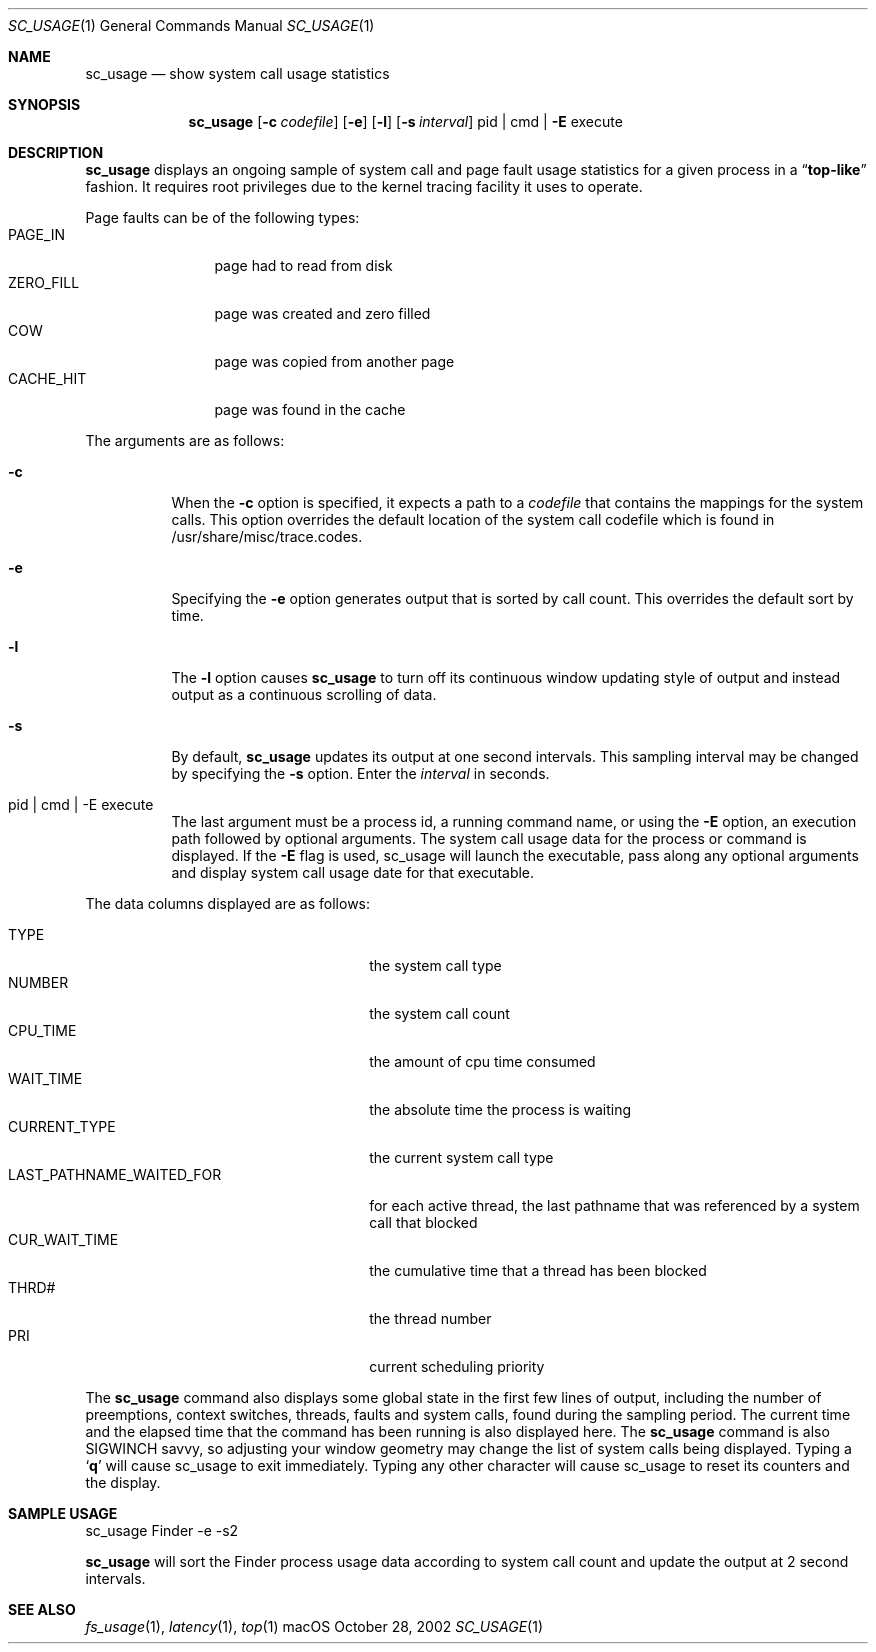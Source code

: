 .\" Copyright (c) 2000, Apple Computer, Inc.  All rights reserved.
.\"
.Dd October 28, 2002
.Dt SC_USAGE 1
.Os "macOS"
.Sh NAME
.Nm sc_usage
.Nd show system call usage statistics
.Sh SYNOPSIS
.Nm sc_usage
.Op Fl c Ar codefile
.Op Fl e
.Op Fl l
.Op Fl s Ar interval
pid | cmd |
.Fl E
execute
.Sh DESCRIPTION
.Nm sc_usage
displays an ongoing sample of system call and page fault usage statistics for
a given process in a
.Dq Li top-like
fashion.
It requires root privileges due to the kernel tracing facility it uses to
operate.
.Pp
Page faults can be of the following types:
.Bl -tag -width CACHEHITTT -compact
.It PAGE_IN
page had to read from disk
.It ZERO_FILL
page was created and zero filled
.It COW
page was copied from another page
.It CACHE_HIT
page was found in the cache
.El
.Pp
The arguments are as follows:
.Bl -tag -width Ds
.It Fl c
When the
.Fl c
option is specified, it expects a path to a
.Ar codefile
that
contains the mappings for the system calls.
This option overrides the default location of the system call codefile which
is found in /usr/share/misc/trace.codes.
.It Fl e
Specifying the
.Fl e
option generates output that is sorted by call count.
This overrides the default sort by time.
.It Fl l
The
.Fl l
option causes
.Nm sc_usage
to turn off its continuous window updating style of output and instead output
as a continuous scrolling of data.
.It Fl s
By default,
.Nm sc_usage
updates its output at one second intervals.
This sampling interval may be changed by specifying the
.Fl s
option.
Enter the
.Ar interval
in seconds.
.It pid | cmd | -E execute
The last argument must be a process id, a running command name, or using the
.Fl E
option, an execution path followed by optional arguments.
The system call usage data for the process or command is displayed.
If the
.Fl E
flag is used, sc_usage will launch the executable, pass along any optional
arguments and display system call usage date for that executable.
.El
.Pp
The data columns displayed are as follows:
.Pp
.Bl -tag -width LAST_PATHNAME_WAITED_FOR -compact
.It TYPE
the system call type
.It NUMBER
the system call count
.It CPU_TIME
the amount of cpu time consumed
.It WAIT_TIME
the absolute time the process is waiting
.It CURRENT_TYPE
the current system call type
.It LAST_PATHNAME_WAITED_FOR
for each active thread, the last pathname
that was referenced by a system call that blocked
.It CUR_WAIT_TIME
the cumulative time that a thread has been blocked
.It THRD#
the thread number
.It PRI
current scheduling priority
.El
.Pp
The
.Nm sc_usage
command also displays some global state in the first few lines of output,
including the number of preemptions, context switches, threads, faults and
system calls, found during the sampling period.
The current time and the elapsed time that the command has been running is also
displayed here.
The
.Nm sc_usage
command is also SIGWINCH savvy, so adjusting your window geometry may change
the list of system calls being displayed.
Typing a
.Sq Li q
will cause sc_usage to exit immediately.
Typing any other character will cause sc_usage to reset its counters and the
display.
.Sh SAMPLE USAGE
sc_usage Finder -e -s2
.Pp
.Nm sc_usage
will sort the Finder process usage data according to system call count and
update the output at 2 second intervals.
.Sh SEE ALSO
.Xr fs_usage 1 ,
.Xr latency 1 ,
.Xr top 1
